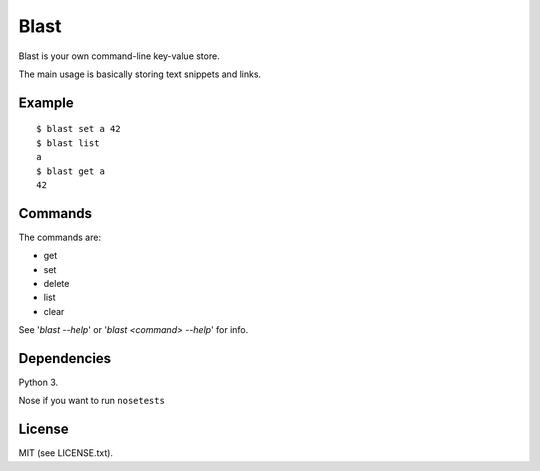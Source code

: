 #####
Blast
#####

Blast is your own command-line key-value store.

The main usage is basically storing text snippets and links.

Example
=======
::

  $ blast set a 42
  $ blast list
  a
  $ blast get a
  42

Commands
========

The commands are:

- get
- set
- delete
- list
- clear

See '`blast --help`' or '`blast <command> --help`' for info.

Dependencies
============
Python 3.

Nose if you want to run ``nosetests``

License
=======
MIT (see LICENSE.txt).
